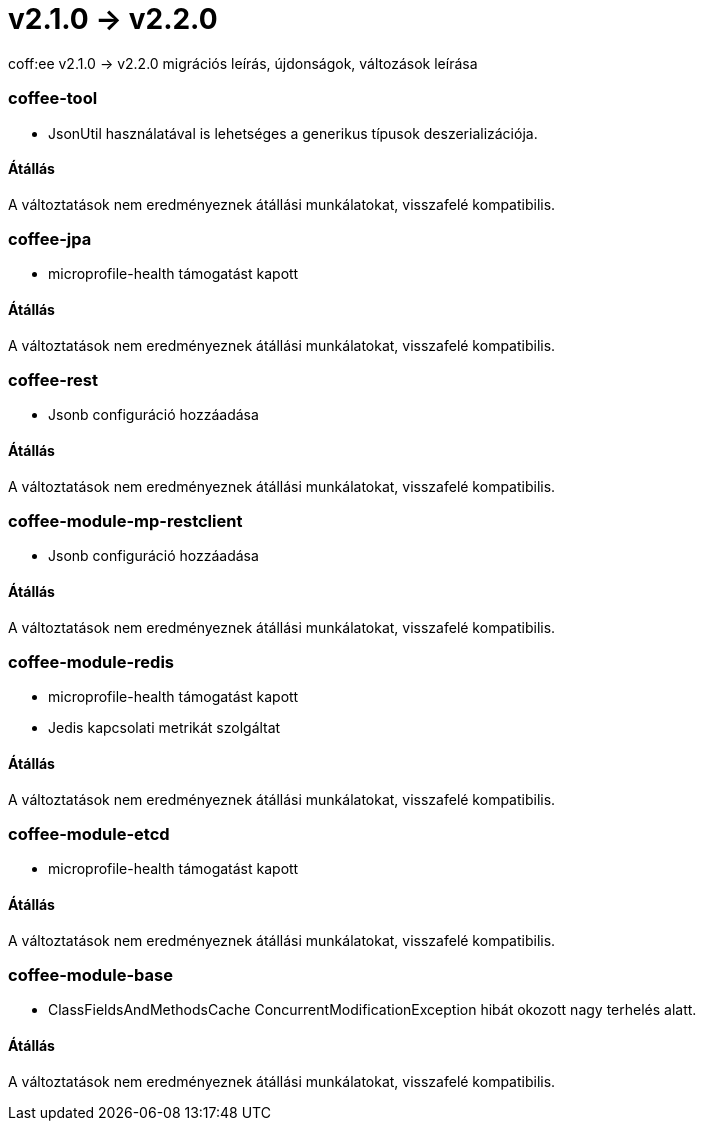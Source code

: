 = v2.1.0 → v2.2.0

coff:ee v2.1.0 -> v2.2.0 migrációs leírás, újdonságok, változások leírása

=== coffee-tool

** JsonUtil használatával is lehetséges a generikus típusok deszerializációja.

==== Átállás

A változtatások nem eredményeznek átállási munkálatokat, visszafelé kompatibilis.

=== coffee-jpa

** microprofile-health támogatást kapott

==== Átállás

A változtatások nem eredményeznek átállási munkálatokat, visszafelé kompatibilis.

=== coffee-rest

** Jsonb configuráció hozzáadása

==== Átállás

A változtatások nem eredményeznek átállási munkálatokat, visszafelé kompatibilis.

=== coffee-module-mp-restclient

** Jsonb configuráció hozzáadása

==== Átállás

A változtatások nem eredményeznek átállási munkálatokat, visszafelé kompatibilis.

=== coffee-module-redis

** microprofile-health támogatást kapott
** Jedis kapcsolati metrikát szolgáltat

==== Átállás

A változtatások nem eredményeznek átállási munkálatokat, visszafelé kompatibilis.

=== coffee-module-etcd

** microprofile-health támogatást kapott

==== Átállás

A változtatások nem eredményeznek átállási munkálatokat, visszafelé kompatibilis.

=== coffee-module-base

** ClassFieldsAndMethodsCache ConcurrentModificationException hibát okozott nagy terhelés alatt.

==== Átállás

A változtatások nem eredményeznek átállási munkálatokat, visszafelé kompatibilis.


